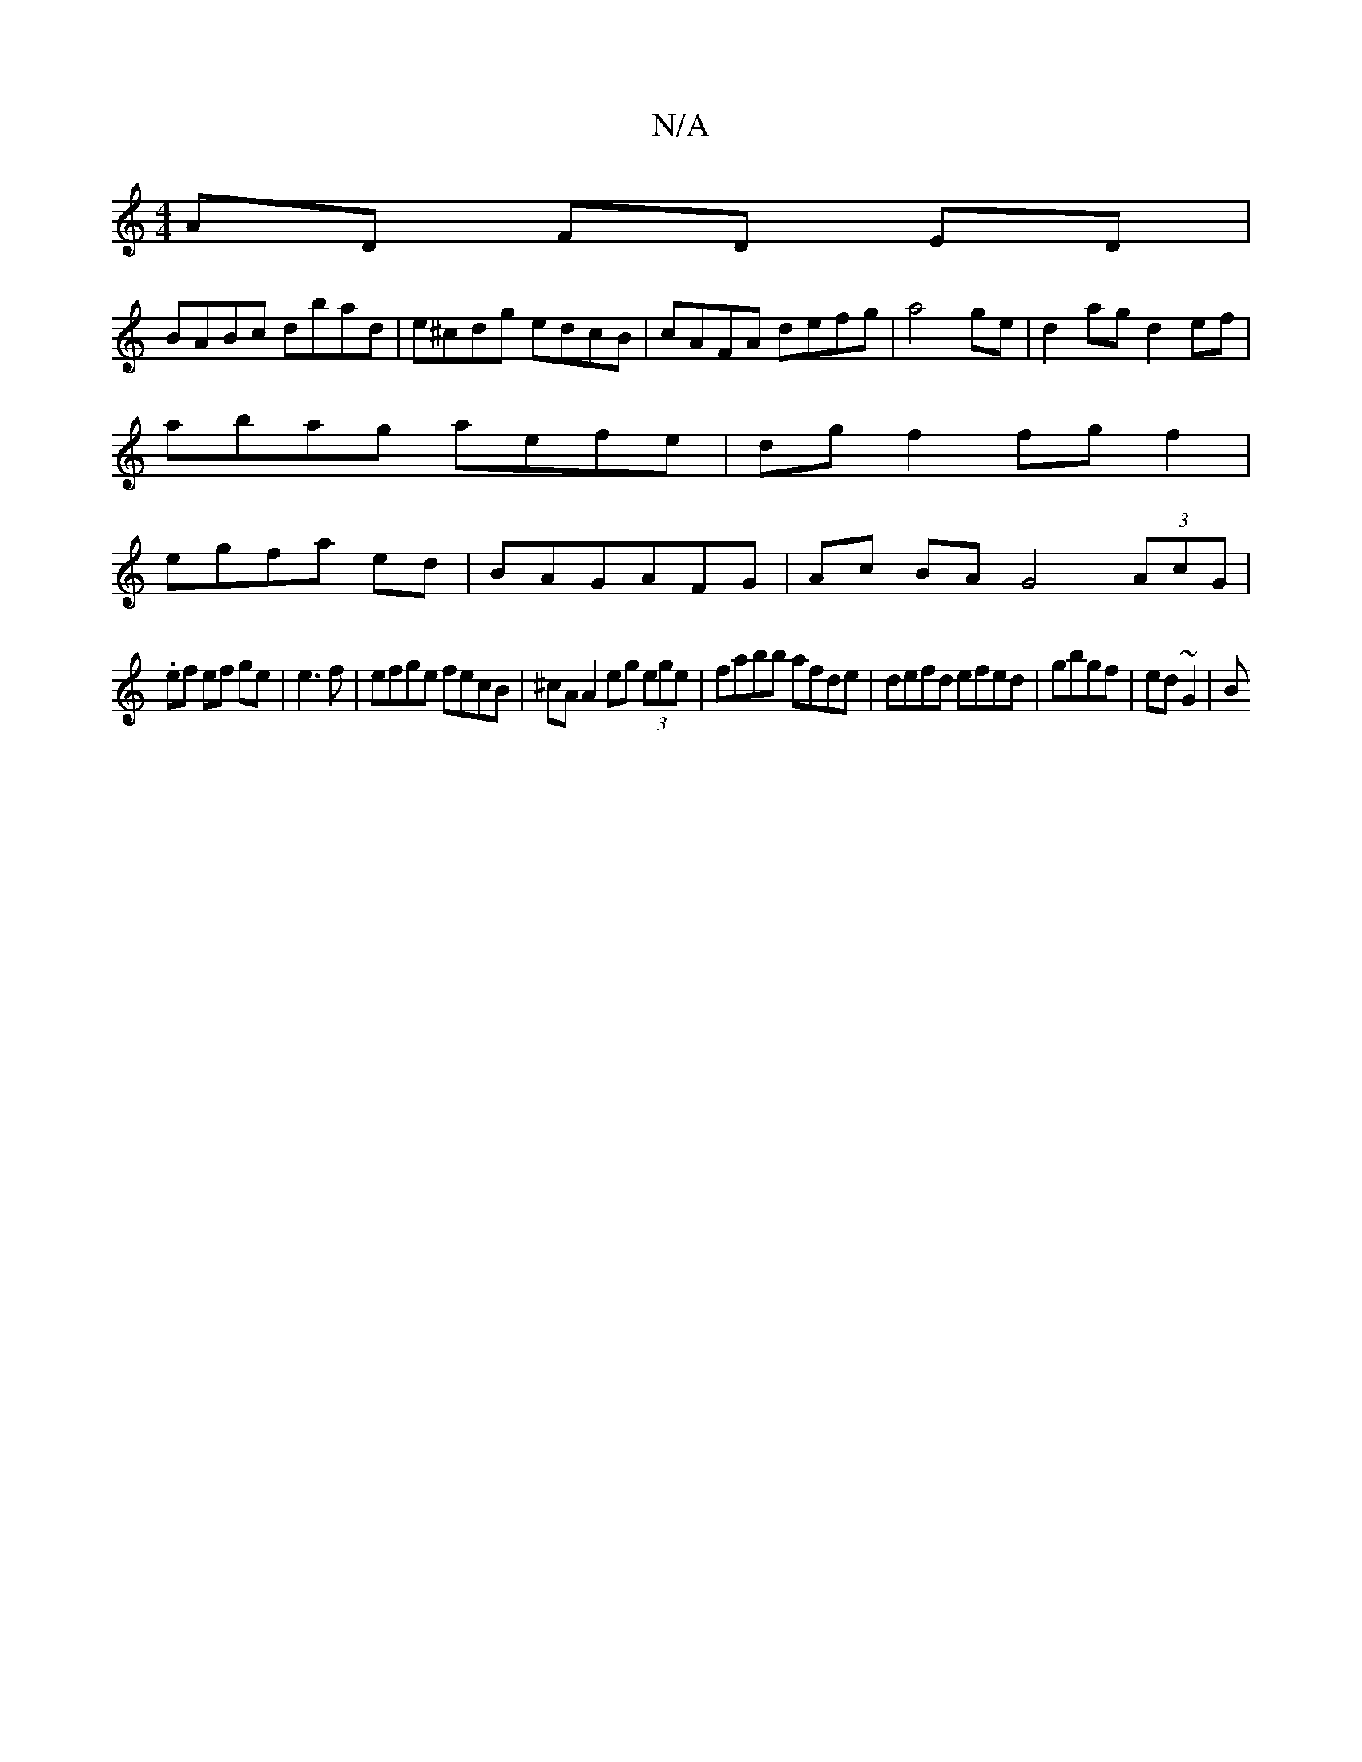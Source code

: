 X:1
T:N/A
M:4/4
R:N/A
K:Cmajor
 AD FD ED |
BABc dbad | e^cdg edcB|cAFA defg|a4 ge|d2 ag d2 ef|
abag aefe|dg f2 fg f2|
egfa ed|BAGAFG|Ac BA G4(3AcG |
.ef ef ge|e3f|efge fecB|^cA A2 eg (3ege | fabb afde | defd efed | gbgf |ed ~G2 | B